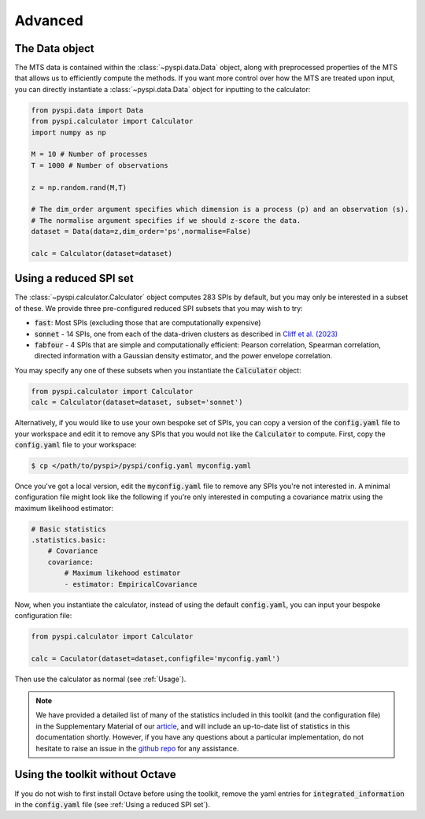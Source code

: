 Advanced
========

The Data object
---------------------

The MTS data is contained within the :class:`~pyspi.data.Data` object, along with preprocessed properties of the MTS that allows us to efficiently compute the methods.
If you want more control over how the MTS are treated upon input, you can directly instantiate a :class:`~pyspi.data.Data` object for inputting to the calculator:

.. code-block::

    from pyspi.data import Data
    from pyspi.calculator import Calculator
    import numpy as np

    M = 10 # Number of processes
    T = 1000 # Number of observations

    z = np.random.rand(M,T)

    # The dim_order argument specifies which dimension is a process (p) and an observation (s).
    # The normalise argument specifies if we should z-score the data.
    dataset = Data(data=z,dim_order='ps',normalise=False)

    calc = Calculator(dataset=dataset)


Using a reduced SPI set
-----------------------

The :class:`~pyspi.calculator.Calculator` object computes 283 SPIs by default, but you may only be interested in a subset of these.
We provide three pre-configured reduced SPI subsets that you may wish to try:

- :code:`fast`: Most SPIs (excluding those that are computationally expensive)
- :code:`sonnet` - 14 SPIs, one from each of the data-driven clusters as described in `Cliff et al. (2023) <https://doi.org/10.1038/s43588-023-00519-x>`_
- :code:`fabfour` - 4 SPIs that are simple and computationally efficient: Pearson correlation, Spearman correlation, directed information with a Gaussian density estimator, and the power envelope correlation.

You may specify any one of these subsets when you instantiate the :code:`Calculator` object:

.. code-block::

    from pyspi.calculator import Calculator
    calc = Calculator(dataset=dataset, subset='sonnet')

Alternatively, if you would like to use your own bespoke set of SPIs, you can copy a version of the :code:`config.yaml` file to your workspace and edit it to remove any SPIs that you would not like the :code:`Calculator` to compute.
First, copy the :code:`config.yaml` file to your workspace:

.. code-block:: console

    $ cp </path/to/pyspi>/pyspi/config.yaml myconfig.yaml

Once you've got a local version, edit the :code:`myconfig.yaml` file to remove any SPIs you're not interested in.
A minimal configuration file might look like the following if you're only interested in computing a covariance matrix using the maximum likelihood estimator:

.. code-block::

    # Basic statistics
    .statistics.basic:
        # Covariance
        covariance:
            # Maximum likehood estimator
            - estimator: EmpiricalCovariance

Now, when you instantiate the calculator, instead of using the default :code:`config.yaml`, you can input your bespoke configuration file:

.. code-block::

    from pyspi.calculator import Calculator

    calc = Caculator(dataset=dataset,configfile='myconfig.yaml')

Then use the calculator as normal (see :ref:`Usage`).

.. note::
    We have provided a detailed list of many of the statistics included in this toolkit (and the configuration file) in the Supplementary Material of our `article <https://doi.org/10.1038/s43588-023-00519-x>`_, and will include an up-to-date list of statistics in this documentation shortly.
    However, if you have any questions about a particular implementation, do not hesitate to raise an issue in the `github repo <https://github.com/DynamicsAndNeuralSystems/pyspi>`_ for any assistance.

Using the toolkit without Octave
--------------------------------

If you do not wish to first install Octave before using the toolkit, remove the yaml entries for :code:`integrated_information` in the :code:`config.yaml` file (see :ref:`Using a reduced SPI set`).
